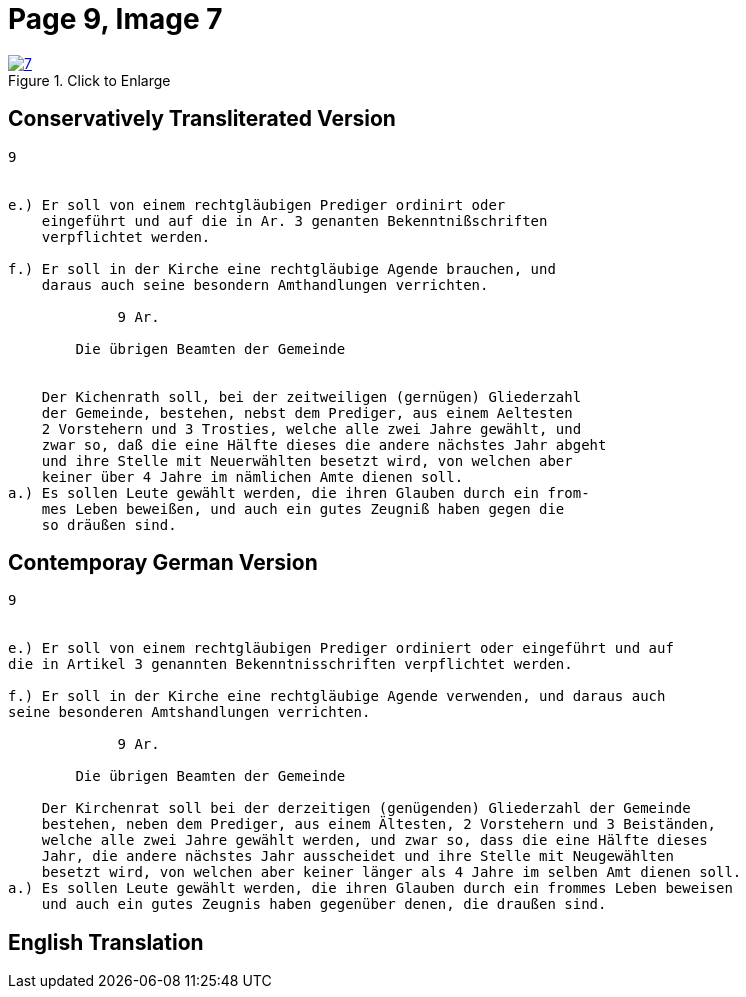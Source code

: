 = Page 9, Image 7 
:page-role: doc-width

image::7.jpg[align="left",title="Click to Enlarge",link=self]

== Conservatively Transliterated Version

[role="literal-narrower"]
....
9


e.) Er soll von einem rechtgläubigen Prediger ordinirt oder
    eingeführt und auf die in Ar. 3 genanten Bekenntnißschriften
    verpflichtet werden.

f.) Er soll in der Kirche eine rechtgläubige Agende brauchen, und
    daraus auch seine besondern Amthandlungen verrichten.
  
             9 Ar.

        Die übrigen Beamten der Gemeinde


    Der Kichenrath soll, bei der zeitweiligen (gernügen) Gliederzahl
    der Gemeinde, bestehen, nebst dem Prediger, aus einem Aeltesten
    2 Vorstehern und 3 Trosties, welche alle zwei Jahre gewählt, und
    zwar so, daß die eine Hälfte dieses die andere nächstes Jahr abgeht
    und ihre Stelle mit Neuerwählten besetzt wird, von welchen aber
    keiner über 4 Jahre im nämlichen Amte dienen soll. 
a.) Es sollen Leute gewählt werden, die ihren Glauben durch ein from-
    mes Leben beweißen, und auch ein gutes Zeugniß haben gegen die
    so dräußen sind.
....


== Contemporay German Version

[role="literal-narrower"]
....
9


e.) Er soll von einem rechtgläubigen Prediger ordiniert oder eingeführt und auf
die in Artikel 3 genannten Bekenntnisschriften verpflichtet werden.

f.) Er soll in der Kirche eine rechtgläubige Agende verwenden, und daraus auch
seine besonderen Amtshandlungen verrichten.	
  
             9 Ar.

        Die übrigen Beamten der Gemeinde

    Der Kirchenrat soll bei der derzeitigen (genügenden) Gliederzahl der Gemeinde
    bestehen, neben dem Prediger, aus einem Ältesten, 2 Vorstehern und 3 Beiständen,
    welche alle zwei Jahre gewählt werden, und zwar so, dass die eine Hälfte dieses
    Jahr, die andere nächstes Jahr ausscheidet und ihre Stelle mit Neugewählten
    besetzt wird, von welchen aber keiner länger als 4 Jahre im selben Amt dienen soll.
a.) Es sollen Leute gewählt werden, die ihren Glauben durch ein frommes Leben beweisen
    und auch ein gutes Zeugnis haben gegenüber denen, die draußen sind.
....
    
[role="section-narrower"]
== English Translation

